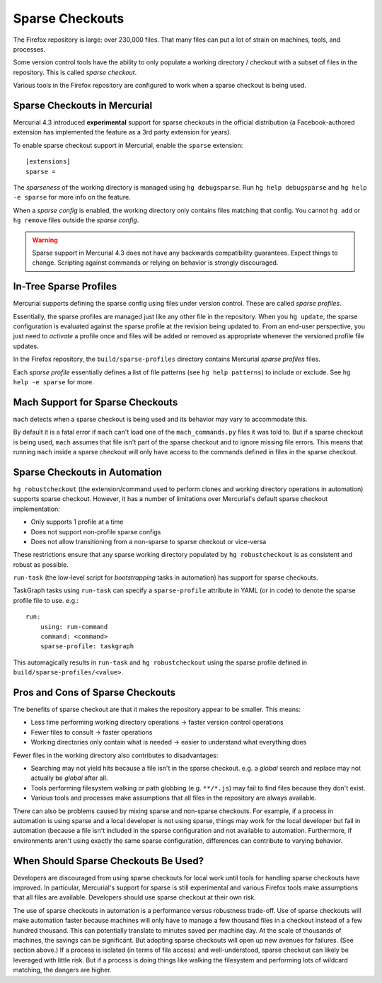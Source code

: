 .. _build_sparse:

================
Sparse Checkouts
================

The Firefox repository is large: over 230,000 files. That many files
can put a lot of strain on machines, tools, and processes.

Some version control tools have the ability to only populate a
working directory / checkout with a subset of files in the repository.
This is called *sparse checkout*.

Various tools in the Firefox repository are configured to work
when a sparse checkout is being used.

Sparse Checkouts in Mercurial
=============================

Mercurial 4.3 introduced **experimental** support for sparse checkouts
in the official distribution (a Facebook-authored extension has
implemented the feature as a 3rd party extension for years).

To enable sparse checkout support in Mercurial, enable the ``sparse``
extension::

   [extensions]
   sparse =

The *sparseness* of the working directory is managed using
``hg debugsparse``. Run ``hg help debugsparse`` and ``hg help -e sparse``
for more info on the feature.

When a *sparse config* is enabled, the working directory only contains
files matching that config. You cannot ``hg add`` or ``hg remove`` files
outside the *sparse config*.

.. warning::

   Sparse support in Mercurial 4.3 does not have any backwards
   compatibility guarantees. Expect things to change. Scripting against
   commands or relying on behavior is strongly discouraged.

In-Tree Sparse Profiles
=======================

Mercurial supports defining the sparse config using files under version
control. These are called *sparse profiles*.

Essentially, the sparse profiles are managed just like any other file in
the repository. When you ``hg update``, the sparse configuration is
evaluated against the sparse profile at the revision being updated to.
From an end-user perspective, you just need to *activate* a profile once
and files will be added or removed as appropriate whenever the versioned
profile file updates.

In the Firefox repository, the ``build/sparse-profiles`` directory
contains Mercurial *sparse profiles* files.

Each *sparse profile* essentially defines a list of file patterns
(see ``hg help patterns``) to include or exclude. See
``hg help -e sparse`` for more.

Mach Support for Sparse Checkouts
=================================

``mach`` detects when a sparse checkout is being used and its
behavior may vary to accommodate this.

By default it is a fatal error if ``mach`` can't load one of the
``mach_commands.py`` files it was told to. But if a sparse checkout
is being used, ``mach`` assumes that file isn't part of the sparse
checkout and to ignore missing file errors. This means that
running ``mach`` inside a sparse checkout will only have access
to the commands defined in files in the sparse checkout.

Sparse Checkouts in Automation
==============================

``hg robustcheckout`` (the extension/command used to perform clones
and working directory operations in automation) supports sparse checkout.
However, it has a number of limitations over Mercurial's default sparse
checkout implementation:

* Only supports 1 profile at a time
* Does not support non-profile sparse configs
* Does not allow transitioning from a non-sparse to sparse checkout or
  vice-versa

These restrictions ensure that any sparse working directory populated by
``hg robustcheckout`` is as consistent and robust as possible.

``run-task`` (the low-level script for *bootstrapping* tasks in
automation) has support for sparse checkouts.

TaskGraph tasks using ``run-task`` can specify a ``sparse-profile``
attribute in YAML (or in code) to denote the sparse profile file to
use. e.g.::

   run:
       using: run-command
       command: <command>
       sparse-profile: taskgraph

This automagically results in ``run-task`` and ``hg robustcheckout``
using the sparse profile defined in ``build/sparse-profiles/<value>``.

Pros and Cons of Sparse Checkouts
=================================

The benefits of sparse checkout are that it makes the repository appear
to be smaller. This means:

* Less time performing working directory operations -> faster version
  control operations
* Fewer files to consult -> faster operations
* Working directories only contain what is needed -> easier to understand
  what everything does

Fewer files in the working directory also contributes to disadvantages:

* Searching may not yield hits because a file isn't in the sparse
  checkout. e.g. a *global* search and replace may not actually be
  *global* after all.
* Tools performing filesystem walking or path globbing (e.g.
  ``**/*.js``) may fail to find files because they don't exist.
* Various tools and processes make assumptions that all files in the
  repository are always available.

There can also be problems caused by mixing sparse and non-sparse
checkouts. For example, if a process in automation is using sparse
and a local developer is not using sparse, things may work for the
local developer but fail in automation (because a file isn't included
in the sparse configuration and not available to automation.
Furthermore, if environments aren't using exactly the same sparse
configuration, differences can contribute to varying behavior.

When Should Sparse Checkouts Be Used?
=====================================

Developers are discouraged from using sparse checkouts for local work
until tools for handling sparse checkouts have improved. In particular,
Mercurial's support for sparse is still experimental and various Firefox
tools make assumptions that all files are available. Developers should
use sparse checkout at their own risk.

The use of sparse checkouts in automation is a performance versus
robustness trade-off. Use of sparse checkouts will make automation
faster because machines will only have to manage a few thousand files
in a checkout instead of a few hundred thousand. This can potentially
translate to minutes saved per machine day. At the scale of thousands
of machines, the savings can be significant. But adopting sparse
checkouts will open up new avenues for failures. (See section above.)
If a process is isolated (in terms of file access) and well-understood,
sparse checkout can likely be leveraged with little risk. But if a
process is doing things like walking the filesystem and performing
lots of wildcard matching, the dangers are higher.
